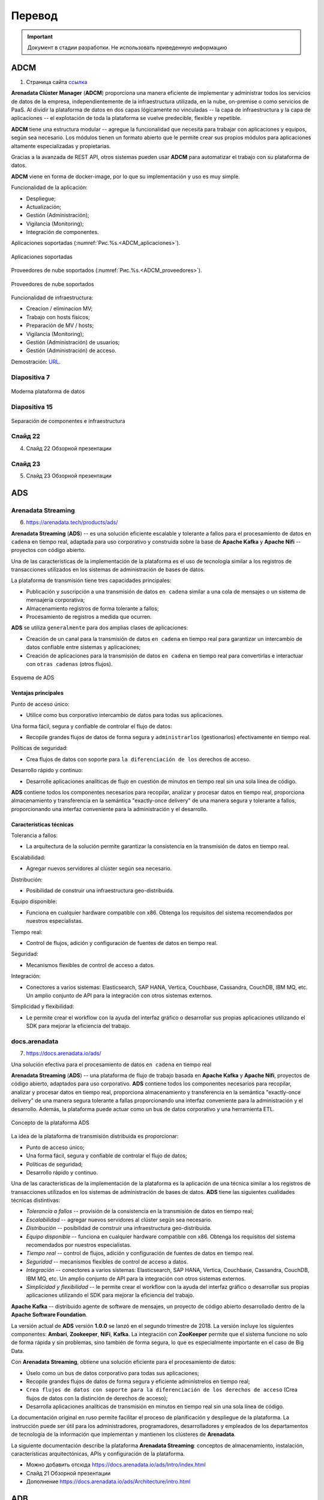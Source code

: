Перевод
========

.. important:: Документ в стадии разработки. Не использовать приведенную информацию

ADCM
---------

1) Страница сайта `ссылка <https://arenadata.tech/products/adcm/>`_ 

**Arenadata Clúster Manager** (**ADCM**) proporciona una manera eficiente de implementar y administrar todos los servicios de datos de la empresa, independientemente de la infraestructura utilizada, en la nube, on-premise o como servicios de PaaS. Al dividir la plataforma de datos en dos capas lógicamente no vinculadas -- la capa de infraestructura y la capa de aplicaciones -- el explotación de toda la plataforma se vuelve predecible, flexible y repetible.

**ADCM** tiene una estructura modular -- agregue la funcionalidad que necesita para trabajar con aplicaciones y equipos, según sea necesario. Los módulos tienen un formato abierto que le permite crear sus propios módulos para aplicaciones altamente especializadas y propietarias.

Gracias a la avanzada de REST API, otros sistemas pueden usar **ADCM** para automatizar el trabajo con su plataforma de datos.

**ADCM** viene en forma de docker-image, por lo que su implementación y uso es muy simple.

Funcionalidad de la aplicación:

* Despliegue;
* Actualización;
* Gestión (Administración);
* Vigilancia (Monitoring);
* Integración de componentes.

Aplicaciones soportadas (:numref:`Рис.%s.<ADCM_aplicaciones>`).

.. _ADCM_aplicaciones:

.. figure:: imgs/ADCM_aplicaciones.png
   :align: center

   Aplicaciones soportadas


Proveedores de nube soportados (:numref:`Рис.%s.<ADCM_proveedores>`).

.. _ADCM_proveedores:

.. figure:: imgs/ADCM_proveedores.png
   :align: center

   Proveedores de nube soportados
   

Funcionalidad de infraestructura:

* Creacion / eliminacion MV;
* Trabajo con hosts físicos;
* Preparación de MV / hosts;
* Vigilancia (Monitoring);
* Gestión (Administración) de usuarios;
* Gestión (Administración) de acceso.

Demostración: `URL <https://arenadata.tech/products/adcm/>`_.



Diapositiva 7
^^^^^^^^^^^^^^^

.. _slide7:

.. figure:: imgs/slide7.png
   :align: center

   Moderna plataforma de datos



Diapositiva 15
^^^^^^^^^^^^^^^^

.. _slide15:

.. figure:: imgs/slide15.png
   :align: center

   Separación de componentes e infraestructura



Слайд 22
^^^^^^^^^^^^

4) Слайд 22 Обзорной презентации



Слайд 23
^^^^^^^^^^

5) Слайд 23 Обзорной презентации




ADS
---------

Arenadata Streaming
^^^^^^^^^^^^^^^^^^^^^^

6) https://arenadata.tech/products/ads/

**Arenadata Streaming** (**ADS**) -- es una solución eficiente escalable y tolerante a fallos para el procesamiento de datos ``en cadena`` en tiempo real, adaptada para uso corporativo y construida sobre la base de **Apache Kafka** y **Apache Nifi** -- proyectos con código abierto.

Una de las características de la implementación de la plataforma es el uso de tecnología similar a los registros de transacciones utilizados en los sistemas de administración de bases de datos.

La plataforma de transmisión tiene tres capacidades principales:

* Publicación y suscripción a una transmisión de datos ``en cadena`` similar a una cola de mensajes o un sistema de mensajería corporativa;
* Almacenamiento registros de forma tolerante a fallos;
* Procesamiento de registros a medida que ocurren.

**ADS** se utiliza ``generalmente`` para dos amplias clases de aplicaciones:

* Creación de un canal para la transmisión de datos ``en cadena`` en tiempo real para garantizar un intercambio de datos confiable entre sistemas y aplicaciones;
* Creación de aplicaciones para la transmisión de datos ``en cadena`` en tiempo real para convertirlas e interactuar con ``otras cadenas`` (otros flujos).

.. _ADS-esquema:

.. figure:: imgs/ADS-esquema.png
   :align: center

   Esquema de ADS


Ventajas principales
~~~~~~~~~~~~~~~~~~~~~

Punto de acceso único:

* Utilice como bus corporativo intercambio de datos para todas sus aplicaciones.

Una forma fácil, segura y confiable de controlar el flujo de datos:

* Recopile grandes flujos de datos de forma segura y ``administrarlos`` (gestionarlos) efectivamente en tiempo real.

Políticas de seguridad:

* Crea flujos de datos con soporte para ``la diferenciación de los`` derechos de acceso.

Desarrollo rápido y continuo:

* Desarrolle aplicaciones analíticas de flujo en cuestión de minutos en tiempo real sin una sola línea de código.

**ADS** contiene todos los componentes necesarios para recopilar, analizar y procesar datos en tiempo real, proporciona almacenamiento y transferencia en la semántica "exactly-once delivery" de una manera segura y tolerante a fallos, proporcionando una interfaz conveniente para la administración y el desarrollo.

Características técnicas
~~~~~~~~~~~~~~~~~~~~~~~~~

Tolerancia a fallos:

* La arquitectura de la solución permite garantizar la consistencia en la transmisión de datos en tiempo real.

Escalabilidad:

* Agregar nuevos servidores al clúster según sea necesario.

Distribución:

* Posibilidad de construir una infraestructura geo-distribuida.

Equipo disponible:

* Funciona en cualquier hardware compatible con x86. Obtenga los requisitos del sistema recomendados por nuestros especialistas.

Tiempo real:

* Control de flujos, adición y configuración de fuentes de datos en tiempo real.

Seguridad:

* Mecanismos flexibles de control de acceso a datos.

Integración:

* Conectores a varios sistemas: Elasticsearch, SAP HANA, Vertica, Couchbase, Cassandra, CouchDB, IBM MQ, etc. Un amplio conjunto de API para la integración con otros sistemas externos.

Simplicidad y flexibilidad:

* Le permite crear el workflow con la ayuda del interfaz gráfico o desarrollar sus propias aplicaciones utilizando el SDK para mejorar la eficiencia del trabajo.


docs.arenadata
^^^^^^^^^^^^^^^^

7) https://docs.arenadata.io/ads/

Una solución efectiva para el procesamiento de datos ``en cadena`` en tiempo real

**Arenadata Streaming** (**ADS**) -- una plataforma de flujo de trabajo basada en **Apache Kafka** y **Apache Nifi**, proyectos de código abierto, adaptados para uso corporativo. **ADS** contiene todos los componentes necesarios para recopilar, analizar y procesar datos en tiempo real, proporciona almacenamiento y transferencia en la semántica "exactly-once delivery" de una manera segura tolerante a fallas proporcionando una interfaz conveniente para la administración y el desarrollo. Además, la plataforma puede actuar como un bus de datos corporativo y una herramienta ETL. 

.. _Concepto-de-ADS:

.. figure:: imgs/Concepto-de-ADS.png
   :align: center

   Concepto de la plataforma ADS


La idea de la plataforma de transmisión distribuida es proporcionar:

* Punto de acceso único;
* Una forma fácil, segura y confiable de controlar el flujo de datos;
* Políticas de seguridad;
* Desarrollo rápido y continuo.

Una de las características de la implementación de la plataforma es la aplicación de una técnica similar a los registros de transacciones utilizados en los sistemas de administración de bases de datos. **ADS** tiene las siguientes cualidades técnicas distintivas:

* *Tolerancia a fallos* -- provisión de la consistencia en la transmisión de datos en tiempo real;
* *Escalabilidad* -- agregar nuevos servidores al clúster según sea necesario.
* *Distribución* -- posibilidad de construir una infraestructura geo-distribuida.
* *Equipo disponible* -- funciona en cualquier hardware compatible con x86. Obtenga los requisitos del sistema recomendados por nuestros especialistas.
* *Tiempo real* -- control de flujos, adición y configuración de fuentes de datos en tiempo real.
* *Seguridad* -- mecanismos flexibles de control de acceso a datos.
* *Integración* -- conectores a varios sistemas: Elasticsearch, SAP HANA, Vertica, Couchbase, Cassandra, CouchDB, IBM MQ, etc. Un amplio conjunto de API para la integración con otros sistemas externos.
* *Simplicidad y flexibilidad* -- le permite crear el workflow con la ayuda del interfaz gráfico o desarrollar sus propias aplicaciones utilizando el SDK para mejorar la eficiencia del trabajo. 

**Apache Kafka** -- distribuido agente de software de mensajes, un proyecto de código abierto desarrollado dentro de la **Apache Software Foundation**.

La versión actual de **ADS** versión **1.0.0** se lanzó en el segundo trimestre de 2018. La versión incluye los siguientes componentes: **Ambari**, **Zookeeper**, **NiFi**, **Kafka**. La integración con **ZooKeeper** permite que el sistema funcione no solo de forma rápida y sin problemas, sino también de forma segura, lo que es especialmente importante en el caso de Big Data.

Con **Arenadata Streaming**, obtiene una solución eficiente para el procesamiento de datos:

* Úselo como un bus de datos corporativo para todas sus aplicaciones;

* Recopile grandes flujos de datos de forma segura y eficiente adminístrelos en tiempo real;

* ``Crea flujos de datos con soporte para la diferenciación de los derechos de acceso`` (Crea flujos de datos con la distinción de derechos de acceso);

* Desarrolla aplicaciones analíticas de transmisión en minutos en tiempo real sin una sola línea de código.

La documentación original en ruso permite facilitar el proceso de planificación y despliegue de la plataforma. La instrucción puede ser útil para los administradores, programadores, desarrolladores y empleados de los departamentos de tecnología de la información que implementan y mantienen los clústeres de **Arenadata**.

La siguiente documentación describe la plataforma **Arenadata Streaming**: conceptos de almacenamiento, instalación, características arquitectónicas, APIs y configuración de la plataforma.



+	Можно добавить отсюда https://docs.arenadata.io/ads/Intro/index.html
+	Слайд 21 Обзорной презентации
+	Дополнение https://docs.arenadata.io/ads/Architecture/intro.html





ADB
------

docs.arenadata
^^^^^^^^^^^^^^^^^

8) https://arenadata.tech/products/db/ (аналогично тут https://docs.arenadata.io/adb/)

**Arenadata** **DB** (**ADB**) -- SGBD distribuido, utilizando el concepto de MPP (massively parallel processing, procesamiento masivamente paralelo) y basado en SGBD con código abierto -- Greenplum.

Los SGBD masivos paralelos analíticos están diseñados para almacenar y procesar grandes cantidades de datos -- desde unidades hasta cientos de terabytes de datos.Estas SGBD se utilizan con mayor frecuencia para el análisis predictivo, la elaboración de informes periódicos, el análisis de la rotación de clientes y la creación de almacenes de datos corporativos.

Hasta hace poco, el mercado de bases de datos analíticas SGBD dividieron cuatro jugadores (Vertica, Teradata, Netezza y Greenplum) que existían fuera de la comunidad Open Source, pero la situación cambió en 2017, cuando el proyecto Greenplum pasó a la categoría de proyectos abiertos.

El descubrimiento del código fuente permitió al equipo de Arenadata iniciar el proyecto -- **Arenadata** **DB** (**ADB**) -- un SGBD relacional que tiene una arquitectura paralela masiva sin compartir recursos (Shared Nothing) y está diseñado para almacenar, procesar y analizar grandes cantidades de datos estructurados y poco estructurados. Con la capacidad de procesamiento de cientos de servidores, un optimizador de consultas avanzado y un sistema de redundancia de datos flexible, **ADB** mejora significativamente el rendimiento y la fiabilidad al mantener el acceso a los datos heredado de las aplicaciones **ANSI** **SQL** (totalmente compatible con PostgreSQL).

La arquitectura ADB es un clúster clásico: varios segmentos de servidor, un servidor maestro y un servidor de respaldo, interconectados por redes rápidas (10G Ethernet o Infiniband). Cada segmento de servidor tiene varios segmentos (instancias) de PostgreSQL que contienen datos. En caso de que falle uno o varios segmentos, se marcan como fallidos y en lugar de ellos se inician sus segmentos duplicados, los datos se replican utilizando la tecnología de grabación avanzada utilizada en el DBMS de PostgreSQL (Wright Ahead Log, WAL -- todos los cambios en las tablas e índices se escriben en el archivo solo después su registro).

El uso de varias interconexiones permite aumentar la capacidad del canal de interacción entre los segmentos entre sí y garantizar la tolerancia a fallos del clúster debido a la redistribución del tráfico. La distribución de segmentos a través de las interfaces de red se elige individualmente y se puede ajustar a las tareas del clúster -- por ejemplo, todos los segmentos principales pueden utilizarse para usar un interfaz de red, los segmentos de respaldo usarán el segundo.

El ADB implementa un esquema clásico de separación (sharding) de datos -- cada tabla consta de N tablas alojadas en N segmentos de clúster. La lógica de división de la tabla en segmentos se establece mediante la clave (campo) de distribución. Para cada columna individual de la tabla, puede especificar su tipo y nivel de compresión. Además de los tipos de compresión inicialmente disponibles en Greenplum -- zlib (una de las bibliotecas de compresión más utilizadas, en particular, se usa en distribuciones de Linux) y RLE delta compression (almacenamiento de cambios entre los valores de los campos en la columna), el algoritmo zstandard desarrollado por Facebook e implementado por el equipo de Arenadata, que ofrece casi cuatro veces más rendimiento que zlib.

ADB utiliza el almacenamiento polimórfico de datos, por ejemplo, una tabla se puede dividir en secciones verticales (particiones), algunas de las cuales se almacenarán como filas y otras como objetos de columna. Al mismo tiempo, para el usuario esta tabla se verá como un solo objeto.

La seguridad en ADB se logra cifrando los datos y las conexiones de cliente de servidor a través de SSL en todas las etapas de su ciclo de vida. Además, todas las interacciones internas de los componentes SGBD ADB (segmentos, espejos y asistentes) también se pueden cifrar con SSL, y los datos almacenados en los discos del clúster se pueden cifrar utilizando claves PGP (a nivel de tabla o columna en las tablas). Todo esto permite excluir situaciones de búsqueda de datos en forma no encriptada.

La delimitación de las zonas de visibilidad de datos y los derechos de acceso se proporciona a través del modelo de acceso (Role Based Access Control, RBAC), que permite la implementación de reglas de control de acceso flexibles que son flexibles y cambian dinámicamente durante la operación de la plataforma de procesamiento y almacenamiento de datos. Así, por ejemplo, puede crear esquemas para restringir el acceso a tablas y otros objetos SGBD, así como a filas y columnas de tablas individuales.

Una de las cualidades más importantes de un SGBD analítico es la flexibilidad y la productividad en el intercambio de datos con sistemas externos. En particular, ADB implementa un protocolo de intercambio paralelo de datos con sistemas de terceros, PDF (Platform eXtension Framework), que permite la interacción con el sistema externo simultáneamente en todos los segmentos del clúster. Si el sistema de origen también es un clúster, puede utilizar la interacción en clúster en ambos lados para mejorar el rendimiento y aumentar la velocidad de la interacción a medida que se amplían los clústeres.

El sistema de respaldo flexible le permite implementar un clúster con un nivel predeterminado de tolerancia a fallas, lo que permite que el SGBD funcione incluso si la mitad de los servidores del clúster falla. Y una mayor selección de estrategias de almacenamiento de datos en ADB proporciona el rendimiento necesario en todas las etapas del ciclo de vida de los datos -- desde la recepción de nuevos datos en línea, el almacenamiento de datos básicos con diferentes niveles de compresión hasta la exportación de datos archivados al clúster de Hadoop.

**Ventajas clave de ADB:**

* Todo el apoyo y la experiencia en la implementación está disponible en Rusia y en ruso.

* Desarrollado un paquete de utilidades para la instalación sin conexión (sin acceso a Internet).

* La distribución se basa en Open-source el núcleo del SGBD de Greenplum. 

* Software completamente ruso.

* El soporte está disponible de forma remota y en el sitio (on-site). Hay un conjunto de servicios de paquetes disponibles para planificar, instalar y auditar el sistema.

* Hay la posibilidad de la elaboración y la personalización del producto bajo las necesidades concretas del cliente.

* La implementación está disponible tanto en el "hierro desnudo" como en la nube.

Las capacidades de integración de ADB con otros sistemas permiten usar este SGBD para construir plataformas de almacenamiento y procesamiento de datos universales, como Arenadata Enterprise Data Platform (EDP) -- una solución abierta y horizontalmente escalable para almacenar y procesar grandes cantidades de datos de cualquier tipo. La plataforma funciona con cargas de OLTP a OLAP, admite el acceso a datos tanto en SQL como en bibliotecas de Python.

La plataforma **Arenadata EDP** consta de tres componentes estrechamente relacionados usando el marco de acceso paralelo: el clúster Arenadata Hadoop, el clúster ADB y el clúster Arenadata In-memory Grid. En el SGBD ADB, se crean tablas, los orígenes de datos para los cuales se encuentran tanto los datos del propio SGBD como los datos del HDFS--clúster Hadoop y los datos de la memoria RAM del clúster In-memory Grid. Para administrar los procesos internos y los procesos de carga de datos, se utiliza el Nifi -- procesador abierto ETL/ELT, y para acceder a los datos de usuario y su procesamiento analítico – **Apache Zeppelin**.

Para utilizar el SGBD de manera efectiva, necesita herramientas de administración y monitoreo -- el ADB tiene un paquete de herramientas administrativas: software de monitoreo, administración de DBMS y envío de notificaciones.

La alta velocidad de procesamiento de consultas complejas, el escalamiento lineal, la ausencia de requisitos de software específicos, el código de fuente abierta, la flexibilidad de integración -- nos permiten utilizar Arenadata DB como un almacén de datos analíticos de sistemas de información corporativos, que fue apreciado tanto por empresas cercanas al negocio de TI (telecom, e-commerence, fintech), como por industrias más tradicionales (industrias de petróleo y gas y metalúrgicas).


+	Возможно это https://docs.arenadata.io/adb/best_practices/intro.html
+	Слайд 19 Обзорной презентации


ADH
------

docs.arenadata
^^^^^^^^^^^^^^^^^

9) https://docs.arenadata.io/adh/

**Arenadata Enterprise Data Platform** (**EDP**) -- la plataforma de datos universal -- es un conjunto integrado de componentes de nivel corporativo basados en soluciones de código abierto. La plataforma incluye todos los componentes necesarios para trabajar con datos: administración, acceso, análisis, integración, seguridad y administración.

La idea principal de la plataforma universal es proporcionar oportunidades de trabajar con cualquier tipo y formato de datos mediante el uso combinado de varias soluciones tecnológicas y arquitecturas de procesamiento de datos.

En este momento, se implementa completamente el nivel de almacenamiento y procesamiento de datos semiestructurados y no estructurados -- **Arenadata Hadoop** (**ADH**). Es una distribución completa de una plataforma de almacenamiento distribuida basada en **Apache Hadoop**, adaptada para uso corporativo.

En 2016, la distribución de **Arenadata Hadoop 1.3.2** fue certificada y recibió la confirmación del cumplimiento total de los estándares de la **Open Data Platform Initiative** (**ODPi**). **ODPi** -- es la mayor comunidad mundial de desarrolladores de proyectos de almacenamiento de big data con código abierto bajo los auspicios de la **Linux Foundation**: 

El lanzamiento actual de la versión 1.6.1 salió en el segundo trimestre de 2018. La versión incluye los siguientes componentes: **Ambari, HDFS, YARN, Zookeeper, Tez, Hive, HBase, Phoenix, Pig, Sqoop, Flume, Oozie, Atlas, NiFi, Apex, Flink, Kafka, LogSearch, Knox, Mahout, Ranger, Ranger KMS, Solr, Spark, Zeppelin, Giraph.**

A diferencia de otras distribuciones corporativas presentadas en el mercado, **Arenadata Hadoop** tiene una serie de características:

* Todo el apoyo y la experiencia en la implementación está disponible en Rusia y en ruso;

* Desarrollado un paquete de utilidades para la off-line instalación (sin acceso a Internet);

* Todo el ensamblaje está basado en proyectos abiertos de Apache, no hay componentes propietarios;

* Software completamente ruso;

* El soporte está disponible de forma remota y en el sitio (on-site);

* Hay un conjunto de servicios de paquetes disponibles para planificar, instalar y auditar el sistema.

**Arenadata Hadoop** proporciona un conjunto completo de funciones y herramientas para la implementación automática de componentes tanto en "hierro desnudo", como en máquinas virtuales (en "la nube"). Las herramientas de administración y supervisión de la configuración del clúster permiten optimizar el rendimiento de todos los componentes del sistema. **Apache Ambari** proporciona interfaces para la integración con sistemas de administración existentes, como **Microsoft System Center** y **Teradata ViewPoint**.

La documentación original en ruso facilita la planificación y el despliegue de un clúster de **Hadoop**. El manual puede ser útil para los administradores, programadores, desarrolladores y empleados de los departamentos de tecnología de la información que implementan y mantienen los clústeres de **Arenadata**.

A continuación, la documentación proporciona un manual de planificación e instalación de **ADH**, guía de administración para trabajo con cluster, con **HDFS**, con **Apache Ranger** y con **Knox Gateway**, configuración de autorización y seguridad, una descripción del uso de **Ambari View** y Release Notes.



Перевод сайта на англ.
-------------------------

Arenadata Cluster Manager
^^^^^^^^^^^^^^^^^^^^^^^^^^^

Ссылка https://arenadata.tech/products/adcm/

**Arenadata Cluster Manager** (**ADCM**) -- provides an efficient way to deploy and manage all data services of a company, regardless of the infrastructure used -- in the cloud, on-premise or as PaaS-services. By dividing the data platform into two logically untied layers — the infrastructure layer and the applications layer — the operation of the entire platform becomes predictable, flexible, and repetitive.

ADCM has a modular structure -- add the functionality you need to work with applications and equipment as needed. The modules have an open format that allows you to create your own modules for highly specialized and proprietary applications.

Thanks to well developed REST API, ADCM can be used by other systems to automate the work with your data-platform.

ADCM comes in the form of docker-image, which makes its deploy and use very simple.

Functionality of Applications:
Deployment;
Updating;
Management;
Monitoring;
Integration of components.

Supported Applications:

Supported Cloud Providers:

Functionality of Infrastructure:

Creating / deleting VM;
Work with physical hosts;
Preparing VMs / Hosts;
Monitoring;
User management;
Access management.

Demonstration:

Arenadata Hadoop 
^^^^^^^^^^^^^^^^^^^^^^^^^^^

Ссылка https://arenadata.tech/products/hadoop/

**Arenadata Hadoop** (**ADH**) -- is a complete distribution of a distributed storage platform based on Apache Hadoop, adapted for corporate use.

In 2016, the distribution kit Arenadata Hadoop 1.3.2 was certified and received confirmation of full compliance with the standards of the **Open Data Platform Initiative (ODPi)**. **ODPi** -- is the world's largest community of developers of open source big data storage projects under the auspices of the Linux Foundation:

The current release of version 1.6.1 was released in the fourth quarter of 2018. And includes the following components:

Unlike other corporate distributions on the market, **Arenadata Hadoop** has several features:

* all support and expertise is available in Russia and in Russian;
* there is a package of utilities for full off-line installation (without access to the Internet);
* the entire assembly is based on open source Apache projects, there are no proprietary components;
* Russian software;
* support is available both remotely and on-site;
* there is a set of available standard package services for planning, installing and auditing the system.

Arena data Hadoop provides a complete set of capabilities and tools for the automatic deployment of components on both "bare metal" and virtual machines (in the cloud). Cluster configuration monitoring and management tools allow to optimize performance for all system components. Apache Ambari provides interfaces for integration with existing management systems, such as Microsoft System Center and Teradata ViewPoint.

The original documentation in Russian makes it easy to plan and deploy a Hadoop cluster.


Arenadata DB
^^^^^^^^^^^^^^^^^^^^^^^^^^^

Ссылка https://arenadata.tech/products/db/

**Arenadata DB (ADB)** is a distributed DBMS that uses the concept of MPP (massively parallel processing) and based on the DBMS with the open source -- Greenplum.

Analytical massively parallel DBMS are designed for storing and processing large amounts of data -- from single units to hundreds of terabytes of data. Such DBMS are most often used for predictive analytics, regular reporting, analysis of customer churn, and building of corporate data warehouses.

Until recently, the market for analytical massively parallel DBMS was divided between four players (Vertica, Teradata, Netezza and Greenplum) that existed outside the Open Source community, but the situation has changed in 2017 when the Greenplum moved to the category of open projects.

The launch of the source code allowed the Arenadata team to start the project -- Arenadata DB (ADB) -- a relational DBMS that has a mass-parallel architecture without resource sharing (Shared Nothing) and is designed to store, process and analyze large amounts of structured and semi-structured data. Using the computing power of hundreds of servers, an advanced query optimizer and a flexible data backup system, ADB can significantly improve performance and reliability while maintaining an access to data for ANSI SQL applications (fully compatible with PostgreSQL).

The ADB architecture is a classic cluster -- several servers-segments, one master server and one standby server, interconnected by fast networks (10G Ethernet or Infiniband). Each server-segment has several PostgreSQL segments (instances) containing data. In case of failure of one or several segments, they are marked as failed and instead of them their mirror segments are started, the data for which is replicated using the advanced recording technology used in PostgreSQL DBMS (Wright Ahead Log, WAL - all changes to tables and indexes are written to the file only after their logging).

The use of several interconnects allows to increase the capacity of the channel of interaction between the segments and to ensure the fault tolerance of the cluster with the help of the redistribution of traffic. The distribution of segments over network interfaces is chosen individually and can be adjusted to the cluster tasks -- for example, all main segments can be forced to use one network interface, the backup segments will use the second one.

The ADB implements the classical scheme of data sharing (sharding) -- each table consists of N tables placed on N cluster segments. The logic of partitioning the table into segments is specified by the distribution key (field). For each column in the table, you can specify your own type and level of compression. In addition to the types of compression initially available in Greenplum - zlib (one of the most widely used compression libraries, in particular, is used in Linux distributions) and RLE delta compression (storing changes between field values in a column), the zstandard algorithm developed by Facebook and implemented by the Arenadata team, which provides almost four times higher performance than zlib.

ADB uses polymorphic data storage, for example, one table can be divided into vertical sections (partitions), some of which will be stored as rows, and some as column objects. At the same time for the user such a table will look like one object.

Security in ADB is achieved by encrypting data and server-to-client SSL connections at all stages of their life cycle. In addition, all internal interactions of the DBMS ADB components (segments, mirrors and wizards) can also be encrypted using the SSL protocol, and the data stored on the cluster disks can be encrypted using PGP keys (at the table or column level in the tables). All this allows to exclude situations of finding data in unencrypted form.

The delimitation of data visibility zones and access rights is provided through the Role Based Access Control (RBAC) model, which allows for the implementation of flexible and dynamically changing during the operation data storage platforms and data processing rules access control. For example, you can create schemes for restricting access to tables and other DBMS objects, as well as rows and columns of individual tables.




Arenadata Grid 
^^^^^^^^^^^^^^^^^^^^^^^^^^^

Ссылка https://arenadata.tech/products/adg/

The in-memory computing platform allows to significantly speed up your applications without the need to replace existing DBMS. **Arenadata Grid (ADG)** -- provides the ability to flexibly scale the resulting solution into dozens and hundreds of compute nodes. Using RAM as the main drive, the Arenadata Grid platform is able to execute and process requests from 1,000 to 1,000,000 times faster than traditional disk DBMS. The computing capacities of the Arenadata Grid are easily scaled by adding new nodes to the cluster without the need to stop work, thereby allowing to process hundreds of terabytes of data from multiple databases.

You can easily modernize the architecture of existing applications, using ADG as an intermediate caching level of storage. The Arenadata Grid platform is able to transparenty and seamlessly integrate with existing RDBMS, NoSQL DBMS and Hadoop. ADG implements a single API that supports SQL, MapReduce, as well as programming languages such as Java, C ++, .NET, and PHP. Arenadata Grid, along with applications that use it, can be easily launched both in the cloud and in your data center.

ADG can also be used as a distributed transactional DBMS with support for SQL queries, capable of storing data both in memory and on disk. This is achieved through the use of persistent storage technology in combination with the capabilities provided by a built-in SQL engine.

1,000x Better Performance Versus Disk-Based Databases

The in-memory computing platform Arenadata Grid allows you to increase the performance of used traditional DBMS by more than 1000 times, by reducing the cost of reading and writing from disk drives. Acting as an intermediate caching storage level, the ADG downloads data from your RDBMS or NoSQL DBMS to main memory. In addition to high-performance caching levels, the Arenadata Grid implements a number of features, such as streaming data processing, distributed computing, Spark and Hadoop acceleration.

The Arenadata Grid platform is able to scale almost linearly by adding new nodes to an existing cluster. The data in the cluster is optimally located in order to minimize data migration when the cluster topology changes. At the same time, data migration is performed fully automatically.

One of the features of the Arenadata Grid is the lack of a master-node. The desired node that stores the target entry is determined by calculating the value of the special function.

ADG implements a distributed “key-value” cache, located between your applications and the DBMS, thus allowing seamless integration into the existing architecture by performing read-through and write-through.

Benefits of Arenadata Grid

* Distributed cache in memory.
* Lightning fast computing speed.
* Flexible scalability.
* Distributed transactions.
* Distributed SQL-queries.
* Multi-level data storage (RAM/Disk) off-heap.

Store and Process Data In-Memory with ACID Transactions and ANSI-99 SQL Support

The Arenadata Grid platform supports ANSI-SQL 99. You can easily perform queries on an array of data distributed among hundreds of nodes that store data both in memory and on disk, pumping them from third-party sources if necessary. You also have the ability to connect to the Arenadata Grid from your application using familiar interfaces such as ODBC and JDBC. ADG implements ACID transactions at the cache level and supports full ANSI-SQL 99, including DDL and DML. Using the Arenadata Grid, you can easily speed up transactional and analytical queries.

As part of the universal data platform, the Arenadata EDP ADG can be integrated with the massively parallel DBMS Arenadata DB (based on the open-source Greenplum project), which allows multi-level data processing, benefiting from high-speed transaction processing in memory and massively parallel processing of very large volume of historical data. Integration is performed using the PXF protocol.

Among the main usage scenarios for ADG are the following:

* accelerating the processing of analytical requests over operational data in a massively parallel DBMS;
* caching operational data in HDFS;
* implementation of transactional data cache for streaming systems and data buses.


Arenadata Streaming
^^^^^^^^^^^^^^^^^^^^^^^^^^^

Ссылка https://arenadata.tech/products/ads/

**Arenadata Streaming (ADS)** -- is an efficient scalable fault-tolerant solution for streaming data processing in real time, adapted for corporate use and built on the basis of Apache Kafka and Apache Nifi -- open source projects.

One of the features of the implementation of the platform is the use of technology, similar to the transaction logs used in database management systems.

The streaming platform has three key capabilities:

* Publishing and subscribtion to stream data, similar to a message queue or corporate messaging system;
* Storing record streams in a fault-tolerant manner;
* Processing streams of records as they occur.

ADS is typically used for two broad classes of applications:

* Creating a channel for streaming data in real time to ensure reliable data exchange between systems and applications;
* Creating applications for streaming data in real time in order to transform and interact  with other streams of data.

Main advantages

Single access point:

* Use as a corporate data bus for all your applications.

Easy, safe and reliable way to control data flow:

* Collect large streams of data safely and efficiently manage them in real time.

Security policies:

* Create streams if data with support for differentiation of access rights to them.

Fast and continuous development:

* Develop streaming analytic applications within minutes in real time without a single line of code.

**ADS** contains all the necessary components for collecting, analyzing and processing data in the real time mode, provides storage and transmission in the semantics of “exactly-once delivery” in a safe and fault-tolerant way, providing a convenient interface for administration and development.

Technical features

Fault tolerance:

* The solution architecture allows for consistency in real time streaming.

Scalability:

* Adding new servers to the cluster as needed.

Distribution:

* Ability to build geo-distributed infrastructure.

Available equipment:

* Works on any x86-compatible hardware. Get recommended system requirements from our experts.

Real time:
* Flow control, adding and configuring data sources in real time mode.

Security:

* Flexible data access control mechanisms.

Integration:

* Connectors to different systems: Elasticsearch, SAP HANA, Vertica, Couchbase, Cassandra, CouchDB, IBM MQ, etc. A wide range of API for integration with other external systems.

Simplicity and flexibility:

* Allows the user to create workflow using a graphical interface or develop your own applications using the SDK in order to improve work efficiency.


--------------------------------

+ **Clúster** -- кластер -- se aplica a los conjuntos o conglomerados de ordenadores unidos entre sí normalmente por una red de alta velocidad y que se comportan como si fuesen una única computadora.

+ **Servidor** -- сервер

+ **Máquina virtual** (MV) -- виртуальная машина (ВМ)

+ **Sistema operativo** (SO) -- операционная система (ОС)

+ **Memoria RAM** -- оперативная память

+ **Plataforma de datos** -- платформа данных

+ **Almacenamiento** -- хранение

+ **Gestión (Administración)** -- управление

+ **Vigilancia (Monitoring)** -- мониторинг

+ **Para administrar componentes** -- для управления компонентами (`ссылка на использование <https://docs.vmware.com/es/VMware-vSphere/6.5/com.vmware.vsphere.troubleshooting.doc/GUID-AD3FB0FB-7D88-4595-B0BC-D3C3291D8C18.html>`_)

+ **Consola** -- консоль

+ **Host** (hosts) -- хост

+ **Nodo** -- узел -- un nodo es un punto de intersección o unión de varios elementos que confluyen en el mismo lugar.

+ **Un almacén de datos** -- хранилище данных

+ **Los data warehouse** -- хранилище данных

+ **Indicadores de gestión** -- индикаторы управления (`ссылка на использование <https://es.wikipedia.org/wiki/Almac%C3%A9n_de_datos>`_)

+ **Los metadatos** -- метаданные

+ **Extracción**. Acción de obtener la información deseada a partir de los datos almacenados en fuentes externas. -- Извлечение. Действие получения нужной информации из данных, хранящихся во внешних источниках.

+ **Transformación**. Cualquier operación realizada sobre los datos para que puedan ser cargados en el data warehouse o se puedan migrar de éste a otra base de datos. -- Преобразование. Любые операции с данными, которые могут быть загружены в хранилище данных или перенесены из него в другую базу данных.

+ **Carga**. Consiste en almacenar los datos en la base de datos final, por ejemplo el almacén de datos objetivo normal. -- Загрузка. Заключается в хранении данных в конечной базе данных, например, в обычном хранилище данных.

+ **Diseño de un almacén de datos**

Para construir un Data Warehouse se necesitan herramientas para ayudar a la migración y a la transformación de los datos hacia el almacén. Una vez construido, se requieren medios para manejar grandes volúmenes de información. Se diseña su arquitectura dependiendo de la estructura interna de los datos del almacén y especialmente del tipo de consultas a realizar. Con este criterio los datos deben ser repartidos entre numerosos data marts.

Для построения хранилища данных необходимы инструменты для миграции и преобразования данных в хранилище. После создания средства требуются для обработки больших объемов информации. Архитектура хранилища разрабатывается в зависимости от внутренней структуры данных хранилища и, в частности, от типа запросов. С этим критерием данные должны быть распределены по многочисленным витринам данных.

+ **Tipo de consultas** -- тип запросов

+ **Distribuir, repartir** -- распределять

+ **Data marts** -- витрины данных

+ **Las bases de datos** -- базы данных

+ **Bus de datos** -- шина данных -- El bus de datos permite el intercambio de datos entre la CPU y el resto de unidades. Ademas, controla el uso y acceso a el bus de datos y el bus de direcciones. -- Шина данных позволяет обмениваться данными между процессором и остальными устройствами. Кроме того, контролирует использование и доступ к шине данных и адресной шине.

+ **Una red de computadoras** (también llamada red de ordenadores, red de comunicaciones de datos o red informática) es un conjunto de equipos nodos y software conectados entre sí por medio de dispositivos físicos o inalámbricos que envían y reciben impulsos eléctricos, ondas electromagnéticas o cualquier otro medio para el transporte de datos, con la finalidad de compartir información, recursos y ofrecer servicios.

+ **CPU**, del inglés: central processing unit -- La unidad central de procesamiento o unidad de procesamiento central (conocida por las siglas CPU, del inglés: central processing unit), es el hardware dentro de un ordenador u otros dispositivos programables, que interpreta las instrucciones de un programa informático mediante la realización de las operaciones básicas aritméticas, lógicas y de entrada/salida del sistema.

+ La memoria de acceso aleatorio (Random Access Memory, RAM) se utiliza como memoria de trabajo de computadoras y otros dispositivos para el sistema operativo, los programas y la mayor parte del software. En la RAM se cargan todas las instrucciones que ejecuta la unidad central de procesamiento (procesador) y otras unidades del computador, además de contener los datos que manipulan los distintos programas. -- Оперативная память (Random Access Memory, RAM) используется в качестве рабочей памяти компьютеров и других устройств для операционной системы (ОС) и большинства программ. В RAM загружаются все инструкции, выполняемые центральным процессором (ЦП, CPU) и другими дисками компьютера, а также данные, обрабатываемые различными программами.

+ El procesamiento de datos -- обработка данных

+ el procesamiento de datos *en cadena* en tiempo real -- *потоковая* обработка данных в реальном времени

+ flujo de datos -- поток данных

+ SGBD -- Sistemas de Gestión de Bases de Datos (Систе́ма управле́ния ба́зами да́нных)
